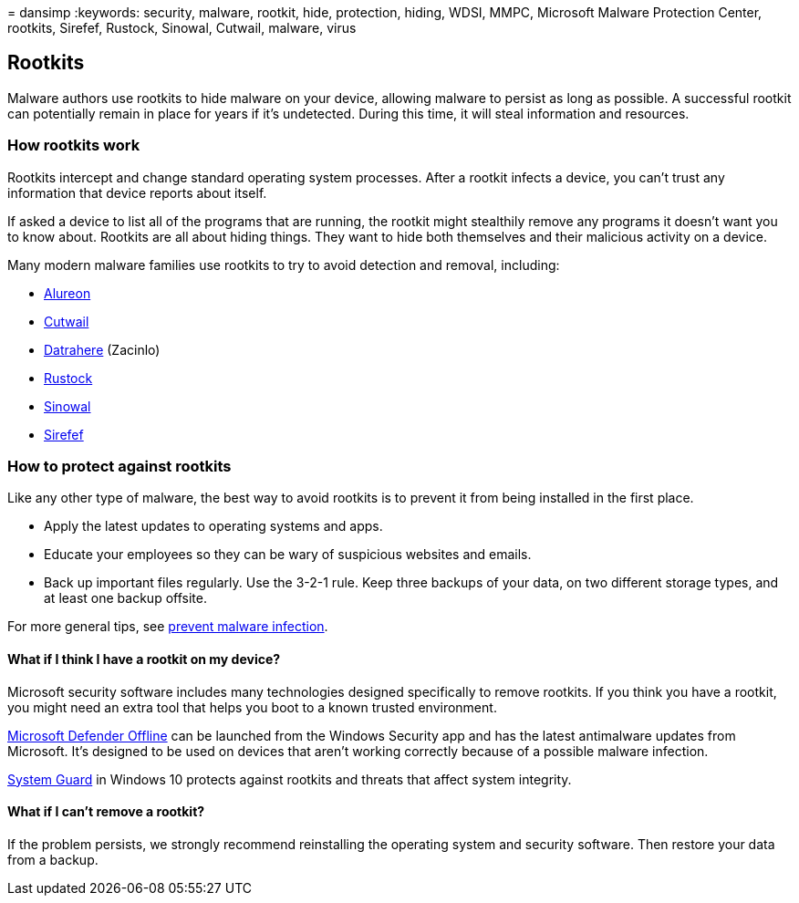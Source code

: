 = 
dansimp
:keywords: security, malware, rootkit, hide, protection, hiding, WDSI,
MMPC, Microsoft Malware Protection Center, rootkits, Sirefef, Rustock,
Sinowal, Cutwail, malware, virus

== Rootkits

Malware authors use rootkits to hide malware on your device, allowing
malware to persist as long as possible. A successful rootkit can
potentially remain in place for years if it’s undetected. During this
time, it will steal information and resources.

=== How rootkits work

Rootkits intercept and change standard operating system processes. After
a rootkit infects a device, you can’t trust any information that device
reports about itself.

If asked a device to list all of the programs that are running, the
rootkit might stealthily remove any programs it doesn’t want you to know
about. Rootkits are all about hiding things. They want to hide both
themselves and their malicious activity on a device.

Many modern malware families use rootkits to try to avoid detection and
removal, including:

* https://www.microsoft.com/security/portal/threat/encyclopedia/Entry.aspx?Name=Win32%2fAlureon[Alureon]
* https://www.microsoft.com/security/portal/threat/encyclopedia/Entry.aspx?Name=Win32%2fCutwail[Cutwail]
* https://www.microsoft.com/wdsi/threats/malware-encyclopedia-description?Name=Trojan:Win64/Detrahere[Datrahere]
(Zacinlo)
* https://www.microsoft.com/security/portal/threat/encyclopedia/entry.aspx?Name=Win32%2fRustock[Rustock]
* https://www.microsoft.com/security/portal/threat/encyclopedia/Entry.aspx?Name=Win32%2fSinowal[Sinowal]
* https://www.microsoft.com/security/portal/threat/encyclopedia/Entry.aspx?Name=Win32%2fSirefef[Sirefef]

=== How to protect against rootkits

Like any other type of malware, the best way to avoid rootkits is to
prevent it from being installed in the first place.

* Apply the latest updates to operating systems and apps.
* Educate your employees so they can be wary of suspicious websites and
emails.
* Back up important files regularly. Use the 3-2-1 rule. Keep three
backups of your data, on two different storage types, and at least one
backup offsite.

For more general tips, see link:prevent-malware-infection.md[prevent
malware infection].

==== What if I think I have a rootkit on my device?

Microsoft security software includes many technologies designed
specifically to remove rootkits. If you think you have a rootkit, you
might need an extra tool that helps you boot to a known trusted
environment.

https://support.microsoft.com/help/17466/microsoft-defender-offline-help-protect-my-pc[Microsoft
Defender Offline] can be launched from the Windows Security app and has
the latest antimalware updates from Microsoft. It’s designed to be used
on devices that aren’t working correctly because of a possible malware
infection.

https://cloudblogs.microsoft.com/microsoftsecure/2017/10/23/hardening-the-system-and-maintaining-integrity-with-windows-defender-system-guard/[System
Guard] in Windows 10 protects against rootkits and threats that affect
system integrity.

==== What if I can’t remove a rootkit?

If the problem persists, we strongly recommend reinstalling the
operating system and security software. Then restore your data from a
backup.
